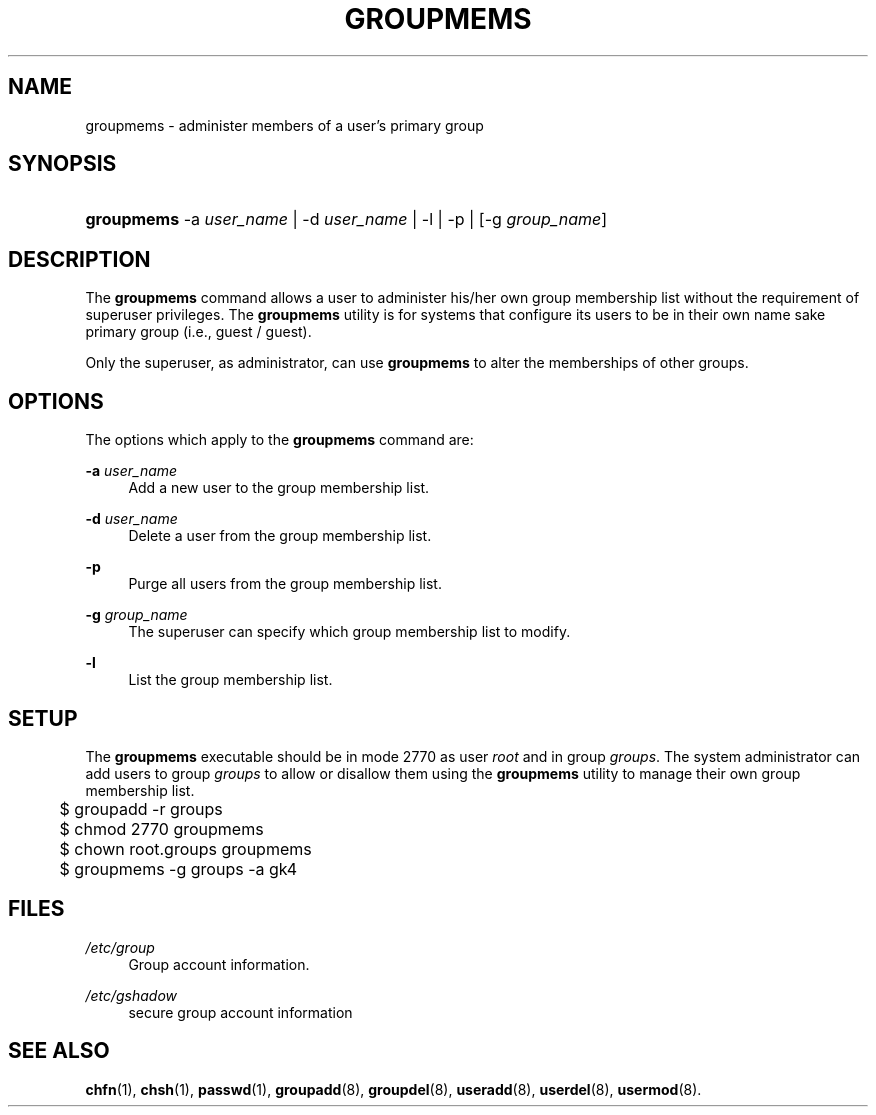 .\"     Title: groupmems
.\"    Author: 
.\" Generator: DocBook XSL Stylesheets v1.73.2 <http://docbook.sf.net/>
.\"      Date: 10/28/2007
.\"    Manual: System Management Commands
.\"    Source: System Management Commands
.\"
.TH "GROUPMEMS" "8" "10/28/2007" "System Management Commands" "System Management Commands"
.\" disable hyphenation
.nh
.\" disable justification (adjust text to left margin only)
.ad l
.SH "NAME"
groupmems - administer members of a user's primary group
.SH "SYNOPSIS"
.HP 10
\fBgroupmems\fR \-a\ \fIuser_name\fR | \-d\ \fIuser_name\fR | \-l | \-p | [\-g\ \fIgroup_name\fR] 
.SH "DESCRIPTION"
.PP
The
\fBgroupmems\fR
command allows a user to administer his/her own group membership list without the requirement of superuser privileges\. The
\fBgroupmems\fR
utility is for systems that configure its users to be in their own name sake primary group (i\.e\., guest / guest)\.
.PP
Only the superuser, as administrator, can use
\fBgroupmems\fR
to alter the memberships of other groups\.
.SH "OPTIONS"
.PP
The options which apply to the
\fBgroupmems\fR
command are:
.PP
\fB\-a\fR \fIuser_name\fR
.RS 4
Add a new user to the group membership list\.
.RE
.PP
\fB\-d\fR \fIuser_name\fR
.RS 4
Delete a user from the group membership list\.
.RE
.PP
\fB\-p\fR
.RS 4
Purge all users from the group membership list\.
.RE
.PP
\fB\-g\fR \fIgroup_name\fR
.RS 4
The superuser can specify which group membership list to modify\.
.RE
.PP
\fB\-l\fR
.RS 4
List the group membership list\.
.RE
.SH "SETUP"
.PP
The
\fBgroupmems\fR
executable should be in mode
2770
as user
\fIroot\fR
and in group
\fIgroups\fR\. The system administrator can add users to group
\fIgroups\fR
to allow or disallow them using the
\fBgroupmems\fR
utility to manage their own group membership list\.
.sp
.RS 4
.nf
	$ groupadd \-r groups
	$ chmod 2770 groupmems
	$ chown root\.groups groupmems
	$ groupmems \-g groups \-a gk4
    
.fi
.RE
.SH "FILES"
.PP
\fI/etc/group\fR
.RS 4
Group account information\.
.RE
.PP
\fI/etc/gshadow\fR
.RS 4
secure group account information
.RE
.SH "SEE ALSO"
.PP

\fBchfn\fR(1),
\fBchsh\fR(1),
\fBpasswd\fR(1),
\fBgroupadd\fR(8),
\fBgroupdel\fR(8),
\fBuseradd\fR(8),
\fBuserdel\fR(8),
\fBusermod\fR(8)\.
